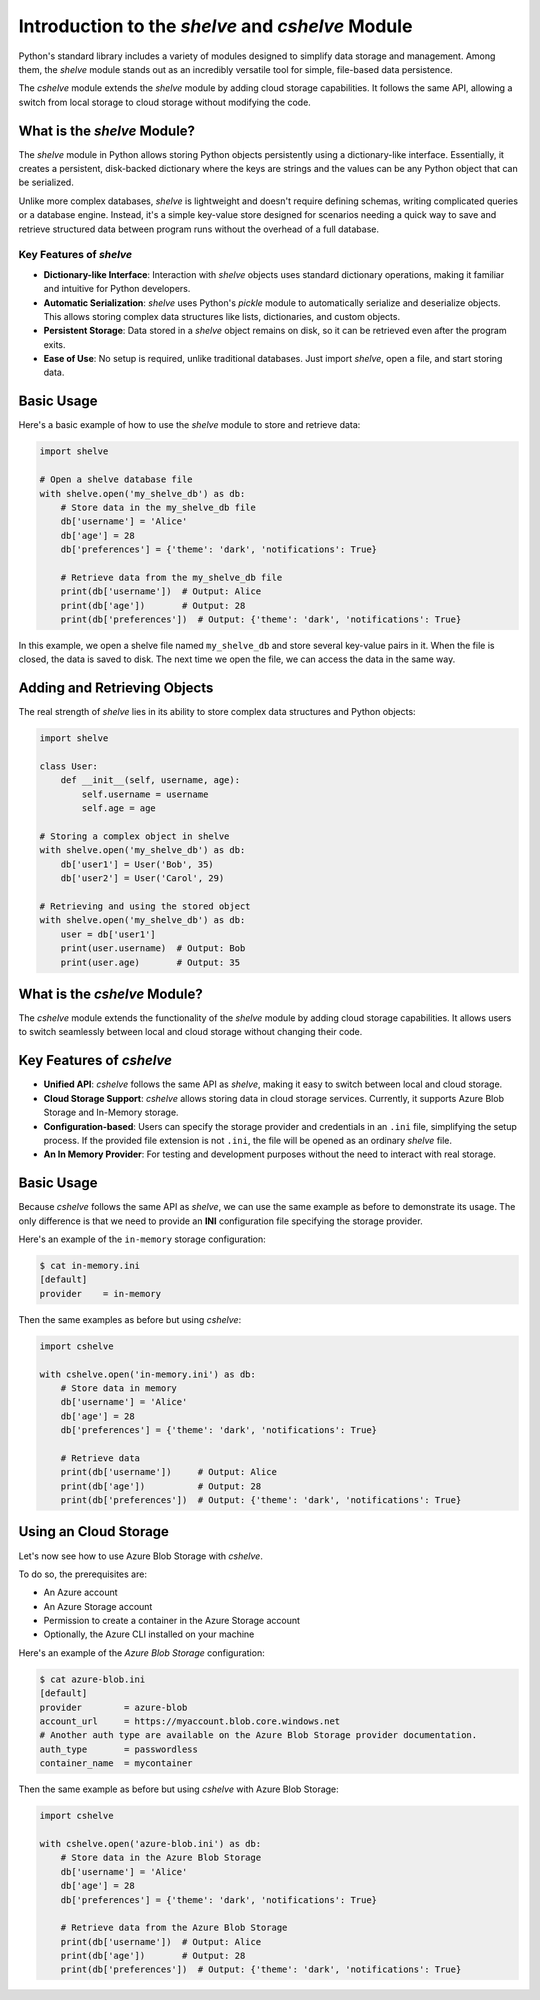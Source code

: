 Introduction to the *shelve* and *cshelve* Module
=================================================

Python's standard library includes a variety of modules designed to simplify data storage and management. Among them, the *shelve* module stands out as an incredibly versatile tool for simple, file-based data persistence.

The *cshelve* module extends the *shelve* module by adding cloud storage capabilities. It follows the same API, allowing a switch from local storage to cloud storage without modifying the code.


What is the *shelve* Module?
############################

The *shelve* module in Python allows storing Python objects persistently using a dictionary-like interface. Essentially, it creates a persistent, disk-backed dictionary where the keys are strings and the values can be any Python object that can be serialized.

Unlike more complex databases, *shelve* is lightweight and doesn't require defining schemas, writing complicated queries or a database engine. Instead, it's a simple key-value store designed for scenarios needing a quick way to save and retrieve structured data between program runs without the overhead of a full database.

Key Features of *shelve*
************************

- **Dictionary-like Interface**: Interaction with *shelve* objects uses standard dictionary operations, making it familiar and intuitive for Python developers.
- **Automatic Serialization**: *shelve* uses Python's *pickle* module to automatically serialize and deserialize objects. This allows storing complex data structures like lists, dictionaries, and custom objects.
- **Persistent Storage**: Data stored in a *shelve* object remains on disk, so it can be retrieved even after the program exits.
- **Ease of Use**: No setup is required, unlike traditional databases. Just import *shelve*, open a file, and start storing data.

Basic Usage
###########

Here's a basic example of how to use the *shelve* module to store and retrieve data:

.. code-block:: python

    import shelve

    # Open a shelve database file
    with shelve.open('my_shelve_db') as db:
        # Store data in the my_shelve_db file
        db['username'] = 'Alice'
        db['age'] = 28
        db['preferences'] = {'theme': 'dark', 'notifications': True}

        # Retrieve data from the my_shelve_db file
        print(db['username'])  # Output: Alice
        print(db['age'])       # Output: 28
        print(db['preferences'])  # Output: {'theme': 'dark', 'notifications': True}

In this example, we open a shelve file named ``my_shelve_db`` and store several key-value pairs in it. When the file is closed, the data is saved to disk. The next time we open the file, we can access the data in the same way.

Adding and Retrieving Objects
#############################

The real strength of *shelve* lies in its ability to store complex data structures and Python objects:

.. code-block:: python

    import shelve

    class User:
        def __init__(self, username, age):
            self.username = username
            self.age = age

    # Storing a complex object in shelve
    with shelve.open('my_shelve_db') as db:
        db['user1'] = User('Bob', 35)
        db['user2'] = User('Carol', 29)

    # Retrieving and using the stored object
    with shelve.open('my_shelve_db') as db:
        user = db['user1']
        print(user.username)  # Output: Bob
        print(user.age)       # Output: 35


What is the *cshelve* Module?
#############################

The *cshelve* module extends the functionality of the *shelve* module by adding cloud storage capabilities. It allows users to switch seamlessly between local and cloud storage without changing their code.

Key Features of *cshelve*
#########################

- **Unified API**: *cshelve* follows the same API as *shelve*, making it easy to switch between local and cloud storage.
- **Cloud Storage Support**: *cshelve* allows storing data in cloud storage services. Currently, it supports Azure Blob Storage and In-Memory storage.
- **Configuration-based**: Users can specify the storage provider and credentials in an ``.ini`` file, simplifying the setup process. If the provided file extension is not ``.ini``, the file will be opened as an ordinary *shelve* file.
- **An In Memory Provider**: For testing and development purposes without the need to interact with real storage.

Basic Usage
###########

Because *cshelve* follows the same API as *shelve*, we can use the same example as before to demonstrate its usage. The only difference is that we need to provide an **INI** configuration file specifying the storage provider.

Here's an example of the ``in-memory`` storage configuration:

.. code-block:: console

    $ cat in-memory.ini
    [default]
    provider    = in-memory

Then the same examples as before but using *cshelve*:

.. code-block:: python

    import cshelve

    with cshelve.open('in-memory.ini') as db:
        # Store data in memory
        db['username'] = 'Alice'
        db['age'] = 28
        db['preferences'] = {'theme': 'dark', 'notifications': True}

        # Retrieve data
        print(db['username'])     # Output: Alice
        print(db['age'])          # Output: 28
        print(db['preferences'])  # Output: {'theme': 'dark', 'notifications': True}


Using an Cloud Storage
######################

Let's now see how to use Azure Blob Storage with *cshelve*.

To do so, the prerequisites are:

- An Azure account

- An Azure Storage account

- Permission to create a container in the Azure Storage account

- Optionally, the Azure CLI installed on your machine


Here's an example of the `Azure Blob Storage` configuration:

.. code-block:: console

    $ cat azure-blob.ini
    [default]
    provider        = azure-blob
    account_url     = https://myaccount.blob.core.windows.net
    # Another auth type are available on the Azure Blob Storage provider documentation.
    auth_type       = passwordless
    container_name  = mycontainer


Then the same example as before but using *cshelve* with Azure Blob Storage:

.. code-block:: python

    import cshelve

    with cshelve.open('azure-blob.ini') as db:
        # Store data in the Azure Blob Storage
        db['username'] = 'Alice'
        db['age'] = 28
        db['preferences'] = {'theme': 'dark', 'notifications': True}

        # Retrieve data from the Azure Blob Storage
        print(db['username'])  # Output: Alice
        print(db['age'])       # Output: 28
        print(db['preferences'])  # Output: {'theme': 'dark', 'notifications': True}

